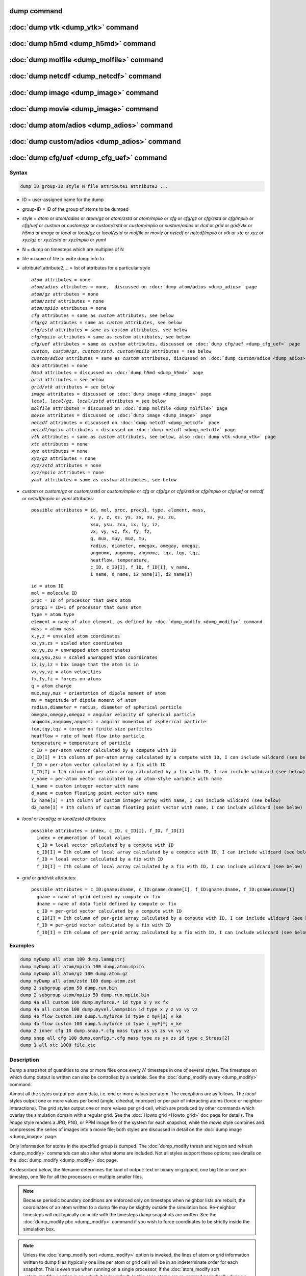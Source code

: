 .. index:: dump
.. index:: dump atom
.. index:: dump cfg
.. index:: dump custom
.. index:: dump dcd
.. index:: dump grid
.. index:: dump grid/vtk
.. index:: dump local
.. index:: dump xtc
.. index:: dump yaml
.. index:: dump xyz
.. index:: dump atom/gz
.. index:: dump cfg/gz
.. index:: dump custom/gz
.. index:: dump local/gz
.. index:: dump xyz/gz
.. index:: dump atom/mpiio
.. index:: dump cfg/mpiio
.. index:: dump custom/mpiio
.. index:: dump xyz/mpiio
.. index:: dump atom/zstd
.. index:: dump cfg/zstd
.. index:: dump custom/zstd
.. index:: dump xyz/zstd
.. index:: dump local/zstd

dump command
============

:doc:`dump vtk <dump_vtk>` command
==================================

:doc:`dump h5md <dump_h5md>` command
====================================

:doc:`dump molfile <dump_molfile>` command
==========================================

:doc:`dump netcdf <dump_netcdf>` command
========================================

:doc:`dump image <dump_image>` command
======================================

:doc:`dump movie <dump_image>` command
======================================

:doc:`dump atom/adios <dump_adios>` command
===========================================

:doc:`dump custom/adios <dump_adios>` command
=============================================

:doc:`dump cfg/uef <dump_cfg_uef>` command
==========================================

Syntax
""""""

.. code-block:: LAMMPS

   dump ID group-ID style N file attribute1 attribute2 ...

* ID = user-assigned name for the dump
* group-ID = ID of the group of atoms to be dumped
* style = *atom* or *atom/adios* or *atom/gz* or *atom/zstd* or *atom/mpiio* or *cfg* or *cfg/gz* or *cfg/zstd* or *cfg/mpiio* or *cfg/uef* or *custom* or *custom/gz* or *custom/zstd* or *custom/mpiio* or *custom/adios* or *dcd* or *grid* or *grid/vtk* or *h5md* or *image* or *local* or *local/gz* or *local/zstd* or *molfile* or *movie* or *netcdf* or *netcdf/mpiio* or *vtk* or *xtc* or *xyz* or *xyz/gz* or *xyz/zstd* or *xyz/mpiio* or *yaml*
* N = dump on timesteps which are multiples of N
* file = name of file to write dump info to
* attribute1,attribute2,... = list of attributes for a particular style

  .. parsed-literal::

       *atom* attributes = none
       *atom/adios* attributes = none,  discussed on :doc:`dump atom/adios <dump_adios>` page
       *atom/gz* attributes = none
       *atom/zstd* attributes = none
       *atom/mpiio* attributes = none
       *cfg* attributes = same as *custom* attributes, see below
       *cfg/gz* attributes = same as *custom* attributes, see below
       *cfg/zstd* attributes = same as *custom* attributes, see below
       *cfg/mpiio* attributes = same as *custom* attributes, see below
       *cfg/uef* attributes = same as *custom* attributes, discussed on :doc:`dump cfg/uef <dump_cfg_uef>` page
       *custom*, *custom/gz*, *custom/zstd*, *custom/mpiio* attributes = see below
       *custom/adios* attributes = same as *custom* attributes, discussed on :doc:`dump custom/adios <dump_adios>` page
       *dcd* attributes = none
       *h5md* attributes = discussed on :doc:`dump h5md <dump_h5md>` page
       *grid* attributes = see below
       *grid/vtk* attributes = see below
       *image* attributes = discussed on :doc:`dump image <dump_image>` page
       *local*, *local/gz*, *local/zstd* attributes = see below
       *molfile* attributes = discussed on :doc:`dump molfile <dump_molfile>` page
       *movie* attributes = discussed on :doc:`dump image <dump_image>` page
       *netcdf* attributes = discussed on :doc:`dump netcdf <dump_netcdf>` page
       *netcdf/mpiio* attributes = discussed on :doc:`dump netcdf <dump_netcdf>` page
       *vtk* attributes = same as *custom* attributes, see below, also :doc:`dump vtk <dump_vtk>` page
       *xtc* attributes = none
       *xyz* attributes = none
       *xyz/gz* attributes = none
       *xyz/zstd* attributes = none
       *xyz/mpiio* attributes = none
       *yaml* attributes = same as *custom* attributes, see below

* *custom* or *custom/gz* or *custom/zstd* or *custom/mpiio* or *cfg* or *cfg/gz* or *cfg/zstd* or *cfg/mpiio* or *cfg/uef* or *netcdf* or *netcdf/mpiio* or *yaml* attributes:

  .. parsed-literal::

         possible attributes = id, mol, proc, procp1, type, element, mass,
                               x, y, z, xs, ys, zs, xu, yu, zu,
                               xsu, ysu, zsu, ix, iy, iz,
                               vx, vy, vz, fx, fy, fz,
                               q, mux, muy, muz, mu,
                               radius, diameter, omegax, omegay, omegaz,
                               angmomx, angmomy, angmomz, tqx, tqy, tqz,
                               heatflow, temperature,
                               c_ID, c_ID[I], f_ID, f_ID[I], v_name,
                               i_name, d_name, i2_name[I], d2_name[I]

  .. parsed-literal::

           id = atom ID
           mol = molecule ID
           proc = ID of processor that owns atom
           procp1 = ID+1 of processor that owns atom
           type = atom type
           element = name of atom element, as defined by :doc:`dump_modify <dump_modify>` command
           mass = atom mass
           x,y,z = unscaled atom coordinates
           xs,ys,zs = scaled atom coordinates
           xu,yu,zu = unwrapped atom coordinates
           xsu,ysu,zsu = scaled unwrapped atom coordinates
           ix,iy,iz = box image that the atom is in
           vx,vy,vz = atom velocities
           fx,fy,fz = forces on atoms
           q = atom charge
           mux,muy,muz = orientation of dipole moment of atom
           mu = magnitude of dipole moment of atom
           radius,diameter = radius, diameter of spherical particle
           omegax,omegay,omegaz = angular velocity of spherical particle
           angmomx,angmomy,angmomz = angular momentum of aspherical particle
           tqx,tqy,tqz = torque on finite-size particles
           heatflow = rate of heat flow into particle
           temperature = temperature of particle
           c_ID = per-atom vector calculated by a compute with ID
           c_ID[I] = Ith column of per-atom array calculated by a compute with ID, I can include wildcard (see below)
           f_ID = per-atom vector calculated by a fix with ID
           f_ID[I] = Ith column of per-atom array calculated by a fix with ID, I can include wildcard (see below)
           v_name = per-atom vector calculated by an atom-style variable with name
           i_name = custom integer vector with name
           d_name = custom floating point vector with name
           i2_name[I] = Ith column of custom integer array with name, I can include wildcard (see below)
           d2_name[I] = Ith column of custom floating point vector with name, I can include wildcard (see below)

* *local* or *local/gz* or *local/zstd* attributes:

  .. parsed-literal::

         possible attributes = index, c_ID, c_ID[I], f_ID, f_ID[I]
           index = enumeration of local values
           c_ID = local vector calculated by a compute with ID
           c_ID[I] = Ith column of local array calculated by a compute with ID, I can include wildcard (see below)
           f_ID = local vector calculated by a fix with ID
           f_ID[I] = Ith column of local array calculated by a fix with ID, I can include wildcard (see below)

* *grid* or *grid/vtk* attributes:

  .. parsed-literal::

         possible attributes = c_ID:gname:dname, c_ID:gname:dname[I], f_ID:gname:dname, f_ID:gname:dname[I]
           gname = name of grid defined by compute or fix
           dname = name of data field defined by compute or fix
           c_ID = per-grid vector calculated by a compute with ID
           c_ID[I] = Ith column of per-grid array calculated by a compute with ID, I can include wildcard (see below)
           f_ID = per-grid vector calculated by a fix with ID
           f_ID[I] = Ith column of per-grid array calculated by a fix with ID, I can include wildcard (see below)

Examples
""""""""

.. code-block:: LAMMPS

   dump myDump all atom 100 dump.lammpstrj
   dump myDump all atom/mpiio 100 dump.atom.mpiio
   dump myDump all atom/gz 100 dump.atom.gz
   dump myDump all atom/zstd 100 dump.atom.zst
   dump 2 subgroup atom 50 dump.run.bin
   dump 2 subgroup atom/mpiio 50 dump.run.mpiio.bin
   dump 4a all custom 100 dump.myforce.* id type x y vx fx
   dump 4a all custom 100 dump.myvel.lammpsbin id type x y z vx vy vz
   dump 4b flow custom 100 dump.%.myforce id type c_myF[3] v_ke
   dump 4b flow custom 100 dump.%.myforce id type c_myF[*] v_ke
   dump 2 inner cfg 10 dump.snap.*.cfg mass type xs ys zs vx vy vz
   dump snap all cfg 100 dump.config.*.cfg mass type xs ys zs id type c_Stress[2]
   dump 1 all xtc 1000 file.xtc

Description
"""""""""""

Dump a snapshot of quantities to one or more files once every
:math:`N` timesteps in one of several styles.  The timesteps on which
dump output is written can also be controlled by a variable.  See the
:doc:`dump_modify every <dump_modify>` command.

Almost all the styles output per-atom data, i.e. one or more values
per atom.  The exceptions are as follows.  The *local* styles output
one or more values per bond (angle, dihedral, improper) or per pair of
interacting atoms (force or neighbor interactions).  The *grid* styles
output one or more values per grid cell, which are produced by other
commands which overlay the simulation domain with a regular grid.  See
the :doc:`Howto grid <Howto_grid>` doc page for details.  The *image*
style renders a JPG, PNG, or PPM image file of the system for each
snapshot, while the *movie* style combines and compresses the series
of images into a movie file; both styles are discussed in detail on
the :doc:`dump image <dump_image>` page.

Only information for atoms in the specified group is dumped.  The
:doc:`dump_modify thresh and region and refresh <dump_modify>`
commands can also alter what atoms are included.  Not all styles
support these options; see details on the :doc:`dump_modify
<dump_modify>` doc page.

As described below, the filename determines the kind of output: text
or binary or gzipped, one big file or one per timestep, one file for
all the processors or multiple smaller files.

.. note::

   Because periodic boundary conditions are enforced only on timesteps
   when neighbor lists are rebuilt, the coordinates of an atom written
   to a dump file may be slightly outside the simulation box.
   Re-neighbor timesteps will not typically coincide with the
   timesteps dump snapshots are written.  See the :doc:`dump_modify
   pbc <dump_modify>` command if you wish to force coordinates to be
   strictly inside the simulation box.

.. note::

   Unless the :doc:`dump_modify sort <dump_modify>` option is invoked,
   the lines of atom or grid information written to dump files
   (typically one line per atom or grid cell) will be in an
   indeterminate order for each snapshot.  This is even true when
   running on a single processor, if the :doc:`atom_modify sort
   <atom_modify>` option is on, which it is by default.  In this case
   atoms are re-ordered periodically during a simulation, due to
   spatial sorting.  It is also true when running in parallel, because
   data for a single snapshot is collected from multiple processors,
   each of which owns a subset of the atoms.

.. warning::

   Without either including atom IDs or using the :doc:`dump_modify sort
   <dump_modify>` option, it is impossible for visualization programs
   (e.g. OVITO or VMD) or analysis tools to assign data in different
   frames consistently to the same atom.  This can lead to incorrect
   visualizations or results.  LAMMPS will print a warning in such cases.

For the *atom*, *custom*, *cfg*, *grid*, and *local* styles, sorting
is off by default.  For the *dcd*, *grid/vtk*, *xtc*, *xyz*, and
*molfile* styles, sorting by atom ID or grid ID is on by default. See
the :doc:`dump_modify <dump_modify>` page for details.

The *style* keyword determines what kind of data is written to the
dump file(s) and in what format.

Note that *atom*, *custom*, *dcd*, *xtc*, *xyz*, and *yaml* style dump
files can be read directly by `VMD <https://www.ks.uiuc.edu/Research/vmd>`_,
a popular tool for visualizing and analyzing trajectories from atomic
and molecular systems.  For reading *netcdf* style dump files, the
netcdf plugin needs to be recompiled from source using a NetCDF version
compatible with the one used by LAMMPS.  The bundled plugin binary
uses a very old version of NetCDF that is not compatible with LAMMPS.

Likewise the `OVITO visualization package <https://www.ovito.org>`_,
popular for materials modeling, can read the *atom*, *custom*,
*local*, *xtc*, *cfg*, *netcdf*, and *xyz* style atom dump files
directly.  With version 3.8 and above, OVITO can also read and
visualize *grid* style dump files with grid cell data, including
iso-surface images of the grid cell values.

Note that settings made via the :doc:`dump_modify <dump_modify>`
command can also alter the format of individual values and content of
the dump file itself.  This includes the precision of values output to
text-based dump files which is controlled by the :doc:`dump_modify
format <dump_modify>` command and its options.

----------

Format of native LAMMPS format dump files:

The *atom*, *custom*, *grid*, and *local* styles create files in a
simple LAMMPS-specific text format that is self-explanatory when
viewing a dump file.  Many post-processing tools either included with
LAMMPS or third-party tools can read this format, as does the
:doc:`rerun <rerun>` command.  See tools described on the :doc:`Tools
<Tools>` doc page for examples, including `Pizza.py
<https://lammps.github.io/pizza>`_.

For all these styles, the dimensions of the simulation box are
included in each snapshot.  For an orthogonal simulation box this
information is formatted as:

.. parsed-literal::

   ITEM: BOX BOUNDS xx yy zz
   xlo xhi
   ylo yhi
   zlo zhi

where xlo,xhi are the maximum extents of the simulation box in the
:math:`x`-dimension, and similarly for :math:`y` and :math:`z`.  The
"xx yy zz" terms are six characters that encode the style of boundary for each
of the six simulation box boundaries (xlo,xhi; ylo,yhi; and zlo,zhi).  Each of
the six characters is one of *p* (periodic), *f* (fixed), *s* (shrink wrap),
or *m* (shrink wrapped with a minimum value).  See the
:doc:`boundary <boundary>` command for details.

For triclinic simulation boxes (non-orthogonal), an orthogonal
bounding box which encloses the triclinic simulation box is output,
along with the three tilt factors (*xy*, *xz*, *yz*) of the triclinic box,
formatted as follows:

.. parsed-literal::

   ITEM: BOX BOUNDS xy xz yz xx yy zz
   xlo_bound xhi_bound xy
   ylo_bound yhi_bound xz
   zlo_bound zhi_bound yz

The presence of the text "xy xz yz" in the ITEM line indicates that
the three tilt factors will be included on each of the three following lines.
This bounding box is convenient for many visualization programs.  The
meaning of the six character flags for "xx yy zz" is the same as above.

Note that the first two numbers on each line are now xlo_bound instead
of xlo, etc. because they represent a bounding box.  See the :doc:`Howto
triclinic <Howto_triclinic>` page for a geometric description of
triclinic boxes, as defined by LAMMPS, simple formulas for how the six
bounding box extents (xlo_bound, xhi_bound, etc.) are calculated from the
triclinic parameters, and how to transform those parameters to and
from other commonly used triclinic representations.

The *atom* and *custom* styles output a "ITEM: NUMBER OF ATOMS" line
with the count of atoms in the snapshot.  Likewise they output an
"ITEM: ATOMS" line which includes column descriptors for the per-atom
lines that follow.  For example, the descriptors would be "id type xs
ys zs" for the default *atom* style, and would be the atom attributes
you specify in the dump command for the *custom* style.  Each
subsequent line will list the data for a single atom.

For style *atom*, atom coordinates are written to the file, along with
the atom ID and atom type.  By default, atom coords are written in a
scaled format (from 0 to 1).  That is, an :math:`x` value of 0.25 means the
atom is at a location 1/4 of the distance from *xlo* to *xhi* of the box
boundaries.  The format can be changed to unscaled coords via the
:doc:`dump_modify <dump_modify>` settings.  Image flags can also be
added for each atom via dump_modify.

Style *custom* allows you to specify a list of atom attributes to be
written to the dump file for each atom.  Possible attributes are
listed above and will appear in the order specified.  You cannot
specify a quantity that is not defined for a particular
simulation---such as *q* for atom style *bond*, since that atom style
does not assign charges.  Dumps occur at the very end of a timestep,
so atom attributes will include effects due to fixes that are applied
during the timestep.  An explanation of the possible dump custom
attributes is given below.

.. versionadded:: 22Dec2022

For style *grid* the dimension of the simulation domain and size of
the Nx by Ny by Nz grid that overlays the simulation domain are also
output with each snapshot:

.. parsed-literal::

   ITEM: DIMENSION
   dim
   ITEM: GRID SIZE
   nx ny nz

The value dim will be 2 or 3 for 2d or 3d simulations.  It is included
so that post-processing tools like `OVITO <https://www.ovito.org>`_,
which can visualize grid-based quantities know how to draw each grid
cell.  The grid size will match the input script parameters for
grid(s) created by the computes or fixes which are referenced by the
the dump command.  For 2d simulations (and grids), nz will always
be 1.

There will also be an "ITEM: GRID DATA" line which includes column
descriptors for the per grid cell data.  Each subsequent line (Nx *
Ny * Nz lines) will list the data for a single grid cell.  If grid
cell IDs are included in the output via the :doc:`compute
property/grid <compute_property_grid>` command, then the IDs will
range from 1 to N = Nx*Ny*Nz.  The ordering of IDs is with the x index
varying fastest, then the y index, and the z index varying slowest.

For style *local*, local output generated by :doc:`computes <compute>`
and :doc:`fixes <fix>` is used to generate lines of output that is
written to the dump file.  This local data is typically calculated by
each processor based on the atoms it owns, but there may be zero or
more entities per atom (e.g., a list of bond distances).  An explanation
of the possible dump local attributes is given below.  Note that by
using input from the :doc:`compute property/local
<compute_property_local>` command with dump local, it is possible to
generate information on bonds, angles, etc. that can be cut and pasted
directly into a data file read by the :doc:`read_data <read_data>`
command.

----------

Dump files in other popular formats:


.. note::

   This section only discusses file formats relevant to this doc page.
   The top of this page has links to other dump commands (with their
   own pages) which write files in additional popular formats.

Style *cfg* has the same command syntax as style *custom* and writes
extended CFG format files, as used by the `AtomEye
<http://li.mit.edu/Archive/Graphics/A/>`_ visualization package.
Since the extended CFG format uses a single snapshot of the system per
file, a wildcard "\*" must be included in the filename, as discussed
below.  The list of atom attributes for style *cfg* must begin with
either "mass type xs ys zs" or "mass type xsu ysu zsu" since these
quantities are needed to write the CFG files in the appropriate format
(though the "mass" and "type" fields do not appear explicitly in the
file).  Any remaining attributes will be stored as "auxiliary
properties" in the CFG files.  Note that you will typically want to
use the :doc:`dump_modify element <dump_modify>` command with
CFG-formatted files, to associate element names with atom types, so
that AtomEye can render atoms appropriately. When unwrapped
coordinates *xsu*, *ysu*, and *zsu* are requested, the nominal AtomEye
periodic cell dimensions are expanded by a large factor UNWRAPEXPAND =
10.0, which ensures atoms that are displayed correctly for up to
UNWRAPEXPAND/2 periodic boundary crossings in any direction.  Beyond
this, AtomEye will rewrap the unwrapped coordinates.  The expansion
causes the atoms to be drawn farther away from the viewer, but it is
easy to zoom the atoms closer, and the interatomic distances are
unaffected.

The *dcd* style writes DCD files, a standard atomic trajectory format
used by the CHARMM, NAMD, and XPlor molecular dynamics packages.  DCD
files are binary and thus may not be portable to different machines.
The number of atoms per snapshot cannot change with the *dcd* style.
The *unwrap* option of the :doc:`dump_modify <dump_modify>` command
allows DCD coordinates to be written "unwrapped" by the image flags
for each atom.  Unwrapped means that if the atom has passed through
a periodic boundary one or more times, the value is printed for what
the coordinate would be if it had not been wrapped back into the
periodic box.  Note that these coordinates may thus be far outside
the box size stored with the snapshot.

The *xtc* style writes XTC files, a compressed trajectory format used
by the GROMACS molecular dynamics package, and described `here
<https://manual.gromacs.org/current/reference-manual/file-formats.html#xtc>`_.
The precision used in XTC files can be adjusted via the
:doc:`dump_modify <dump_modify>` command.  The default value of 1000
means that coordinates are stored to 1/1000 nanometer accuracy.  XTC
files are portable binary files written in the NFS XDR data format, so
that any machine which supports XDR should be able to read them.  The
number of atoms per snapshot cannot change with the *xtc* style.  The
*unwrap* option of the :doc:`dump_modify <dump_modify>` command allows
XTC coordinates to be written "unwrapped" by the image flags for each
atom.  Unwrapped means that if the atom has passed through a periodic
boundary one or more times, the value is printed for what the
coordinate would be if it had not been wrapped back into the periodic
box.  Note that these coordinates may thus be far outside the box size
stored with the snapshot.

The *xyz* style writes XYZ files, which is a simple text-based
coordinate format that many codes can read. Specifically it has a line
with the number of atoms, then a comment line that is usually ignored
followed by one line per atom with the atom type and the :math:`x`-,
:math:`y`-, and :math:`z`-coordinate of that atom.  You can use the
:doc:`dump_modify element <dump_modify>` option to change the output
from using the (numerical) atom type to an element name (or some other
label). This will help many visualization programs to guess bonds and
colors.

.. versionadded:: 22Dec2022

The *grid/vtk* style writes VTK files for grid data on a regular
rectilinear grid.  Its content is conceptually similar to that of the
text file produced by the *grid* style, except that it in an XML-based
format which visualization programs which support the VTK format can
read, e.g. the `ParaView tool <https://www.paraview.org>`_.  For this
style, there can only be 1 or 3 per grid cell attributes specified.
If it is a single value, it is a scalar quantity.  If 3 values are
specified it is encoded in the VTK file as a vector quantity (for each
grid cell).  The filename for this style must include a "\*" wildcard
character to produce one file per snapshot; see details below.

.. versionadded:: 4May2022

Dump style *yaml* has the same command syntax as style *custom* and
writes YAML format files that can be easily parsed by a variety of
data processing tools and programming languages.  Each timestep will
be written as a YAML "document" (i.e., starts with "---" and ends with
"...").  The style supports writing one file per timestep through the
"\*" wildcard but not multi-processor outputs with the "%" token in
the filename.  In addition to per-atom data, :doc:`thermo <thermo>`
data can be included in the *yaml* style dump file using the
:doc:`dump_modify thermo yes <dump_modify>`. The data included in the
dump file uses the "thermo" tag and is otherwise identical to data
specified by the :doc:`thermo_style <thermo_style>` command.

Below is an example for a YAML format dump created by the following commands.

.. code-block:: LAMMPS

   dump out all yaml 100 dump.yaml id type x y z vx vy vz ix iy iz
   dump_modify out time yes units yes thermo yes format 1 %5d format "% 10.6e"

The tags "time", "units", and "thermo" are optional and enabled by the
dump_modify command. The list under the "box" tag has three lines for
orthogonal boxes and four lines for triclinic boxes, where the first
three are the box boundaries and the fourth the three tilt factors
(:math:`xy`, :math:`xz`, :math:`yz`).  The "thermo" data follows the
format of the *yaml* thermo style.  The "keywords" tag lists the
per-atom properties contained in the "data" columns, which contain a
list with one line per atom.  The keywords may be renamed using the
dump_modify command same as for the *custom* dump style.

.. code-block:: yaml

   ---
   creator: LAMMPS
   timestep: 0
   units: lj
   time: 0
   natoms: 4000
   boundary: [ p, p, p, p, p, p, ]
   thermo:
     - keywords: [ Step, Temp, E_pair, E_mol, TotEng, Press, ]
     - data: [ 0, 0, -27093.472213010766, 0, 0, 0, ]
   box:
     - [ 0, 16.795961913825074 ]
     - [ 0, 16.795961913825074 ]
     - [ 0, 16.795961913825074 ]
     - [ 0, 0, 0 ]
   keywords: [ id, type, x, y, z, vx, vy, vz, ix, iy, iz,  ]
   data:
     - [     1 , 1 ,  0.000000e+00 ,  0.000000e+00 ,  0.000000e+00 ,  -1.841579e-01 , -9.710036e-01 , -2.934617e+00 , 0 , 0 , 0, ]
     - [     2 , 1 ,  8.397981e-01 ,  8.397981e-01 ,  0.000000e+00 ,  -1.799591e+00 ,  2.127197e+00 ,  2.298572e+00 , 0 , 0 , 0, ]
     - [     3 , 1 ,  8.397981e-01 ,  0.000000e+00 ,  8.397981e-01 ,  -1.807682e+00 , -9.585130e-01 ,  1.605884e+00 , 0 , 0 , 0, ]

     [...]
   ...
   ---
   timestep: 100
   units: lj
   time: 0.5

     [...]

   ...

----------

Frequency of dump output:

Dumps are performed on timesteps that are a multiple of :math:`N`
(including timestep 0) and on the last timestep of a minimization if
the minimization converges.  Note that this means a dump will not be
performed on the initial timestep after the dump command is invoked,
if the current timestep is not a multiple of :math:`N`.  This behavior
can be changed via the :doc:`dump_modify first <dump_modify>` command,
which can also be useful if the dump command is invoked after a
minimization ended on an arbitrary timestep.

The value of :math:`N` can be changed between runs by using the
:doc:`dump_modify every <dump_modify>` command (not allowed for *dcd*
style).  The :doc:`dump_modify every <dump_modify>` command also
allows a variable to be used to determine the sequence of timesteps on
which dump files are written.  In this mode a dump on the first
timestep of a run will also not be written unless the
:doc:`dump_modify first <dump_modify>` command is used.

If you instead want to dump snapshots based on simulation time (in
time units of the :doc:`units` command), the :doc:`dump_modify
every/time <dump_modify>` command can be used.  This can be useful
when the timestep size varies during a simulation run, e.g. by use of
the :doc:`fix dt/reset <fix_dt_reset>` command.

----------

Dump filenames:

The specified dump filename determines how the dump file(s) is
written.  The default is to write one large text file, which is opened
when the dump command is invoked and closed when an :doc:`undump
<undump>` command is used or when LAMMPS exits.  For the *dcd* and
*xtc* styles, this is a single large binary file.

Many of the styles allow dump filenames to contain either or both of
two wildcard characters.  If a "\*" character appears in the filename,
then one file per snapshot is written and the "\*" character is
replaced with the timestep value.  For example, tmp.dump.\* becomes
tmp.dump.0, tmp.dump.10000, tmp.dump.20000, etc.  This option is not
available for the *dcd* and *xtc* styles.  Note that the
:doc:`dump_modify pad <dump_modify>` command can be used to ensure all
timestep numbers are the same length (e.g., 00010), which can make it
easier to read a series of dump files in order with some
post-processing tools.

If a "%" character appears in the filename, then each of P processors
writes a portion of the dump file, and the "%" character is replaced
with the processor ID from :math:`0` to :math:`P-1`.  For example,
tmp.dump.% becomes tmp.dump.0, tmp.dump.1, ... tmp.dump.:math:`P-1`,
etc.  This creates smaller files and can be a fast mode of output on
parallel machines that support parallel I/O for output. This option is
**not** available for the *dcd*, *xtc*, *xyz*, *grid/vtk*, and *yaml*
styles.

By default, :math:`P` is the the number of processors, meaning one file per
processor, but :math:`P` can be set to a smaller value via the *nfile* or
*fileper* keywords of the :doc:`dump_modify <dump_modify>` command.
These options can be the most efficient way of writing out dump files
when running on large numbers of processors.

Note that using the "\*" and "%" characters together can produce a
large number of small dump files!

For styles that end with *mpiio* an ".mpiio" must appear somewhere in
the specified filename.  These styles write their dump file in
parallel via the MPI-IO library, which is part of the MPI standard for
versions 2.0 and above.  Note these styles are identical in command
syntax to the corresponding styles without "mpiio".  Likewise, the
dump files produced by these MPI-IO styles are identical in format to
the files produced by their non-MPI-IO style counterparts.  This means
you can write a dump file using MPI-IO and use the :doc:`read_dump
<read_dump>` command or perform other post-processing, just as if the
dump file was not written using MPI-IO.

Because MPI-IO dump files are one large file which all processors
write to, you cannot use the "%" wildcard character described above in
the filename.  However you can use the ".bin" or ".lammpsbin" suffix
described below.  Again, this file will be written in parallel and
have the same binary format as if it were written without MPI-IO.

.. warning::

   The MPIIO package within LAMMPS is currently unmaintained and has
   become unreliable. Use with caution.

----------

Compression of dump file data:

If the specified filename ends with ".bin" or ".lammpsbin", the dump
file (or files, if "\*" or "%" is also used) is written in binary
format.  A binary dump file will be about the same size as a text
version, but will typically write out much faster.  Of course, when
post-processing, you will need to convert it back to text format (see
the :ref:`binary2txt tool <binary>`) or write your own code to read
the binary file.  The format of the binary file can be understood by
looking at the :file:`tools/binary2txt.cpp` file.  This option is only
available for the *atom* and *custom* styles.

If the filename ends with ".gz", the dump file (or files, if "\*" or "%"
is also used) is written in gzipped format.  A gzipped dump file will be
about :math:`3\times` smaller than the text version, but will also take
longer to write.  This option is not available for the *dcd* and *xtc*
styles.

Note that styles that end with *gz* are identical in command syntax to
the corresponding styles without "gz", however, they generate
compressed files using the zlib library. Thus the filename suffix
".gz" is mandatory. This is an alternative approach to writing
compressed files via a pipe, as done by the regular dump styles, which
may be required on clusters where the interface to the high-speed
network disallows using the fork() library call (which is needed for a
pipe).  For the remainder of this page, you should thus consider the
*atom* and *atom/gz* styles (etc.) to be inter-changeable, with the
exception of the required filename suffix.

Similarly, styles that end with *zstd* are identical to the gz styles,
but use the Zstd compression library instead and require a ".zst"
suffix. See the :doc:`dump_modify <dump_modify>` page for details on
how to control the compression level in both variants.

----------

Arguments for different styles:

The sections below describe per-atom, local, and per grid cell
attributes which can be used as arguments to the various styles.

Note that in the discussion below, for styles which can reference
values from a compute or fix or custom atom property, like the
*custom*\ , *cfg*\ , *grid* or *local* styles, the bracketed index
:math:`i` can be specified using a wildcard asterisk with the index to
effectively specify multiple values.  This takes the form "\*" or
"\*n" or "m\*" or "m\*n".  If :math:`N` is the number of columns in
the array, then an asterisk with no numeric values means all column
indices from 1 to :math:`N`.  A leading asterisk means all indices
from 1 to n (inclusive).  A trailing asterisk means all indices from m
to :math:`N` (inclusive).  A middle asterisk means all indices from m
to n (inclusive).

Using a wildcard is the same as if the individual columns of the array
had been listed one by one.  For example, these two dump commands are
equivalent, since the :doc:`compute stress/atom <compute_stress_atom>`
command creates a per-atom array with six columns:

.. code-block:: LAMMPS

   compute myPress all stress/atom NULL
   dump 2 all custom 100 tmp.dump id myPress[*]
   dump 2 all custom 100 tmp.dump id myPress[1] myPress[2] myPress[3] &
                                     myPress[4] myPress[5] myPress[6]

----------

Per-atom attributes used as arguments to the *custom* and *cfg* styles:

The *id*, *mol*, *proc*, *procp1*, *type*, *element*, *mass*, *vx*,
*vy*, *vz*, *fx*, *fy*, *fz*, *q* attributes are self-explanatory.

*Id* is the atom ID.  *Mol* is the molecule ID, included in the data
file for molecular systems.  *Proc* is the ID of the processor (0 to
:math:`N_\text{procs}-1`) that currently owns the atom.  *Procp1* is the
proc ID+1, which can be convenient in place of a *type* attribute (1 to
:math:`N_\text{types}`) for coloring atoms in a visualization program.
*Type* is the atom type (1 to :math:`N_\text{types}`).  *Element* is
typically the chemical name of an element, which you must assign to each
type via the :doc:`dump_modify element <dump_modify>` command.  More
generally, it can be any string you wish to associated with an atom
type.  *Mass* is the atom mass. The quantities *vx*, *vy*, *vz*, *fx*,
*fy*, *fz*, and *q* are components of atom velocity and force and atomic
charge.

There are several options for outputting atom coordinates.  The *x*,
*y*, and *z* attributes write atom coordinates "unscaled", in the
appropriate distance :doc:`units <units>` (:math:`\AA`,
:math:`\sigma`, etc.).  Use *xs*, *ys*, and *zs* if you want the
coordinates "scaled" to the box size so that each value is 0.0 to 1.0.
If the simulation box is triclinic (tilted), then all atom coords will
still be between 0.0 and 1.0.  The actual unscaled :math:`(x,y,z)`
coordinate is :math:`x_s a + y_s b + z_s c`, where :math:`(a,b,c)` are
the non-orthogonal vectors of the simulation box edges, as discussed on
the :doc:`Howto triclinic <Howto_triclinic>` page.

Use *xu*, *yu*, and *zu* if you want the coordinates "unwrapped" by the
image flags for each atom.  Unwrapped means that if the atom has passed
through a periodic boundary one or more times, the value is printed for
what the coordinate would be if it had not been wrapped back into the
periodic box.  Note that using *xu*, *yu*, and *zu* means that the
coordinate values may be far outside the box bounds printed with the
snapshot.  Using *xsu*, *ysu*, and *zsu* is similar to using *xu*, *yu*,
and *zu*, except that the unwrapped coordinates are scaled by the box
size. Atoms that have passed through a periodic boundary will have the
corresponding coordinate increased or decreased by 1.0.

The image flags can be printed directly using the *ix*, *iy*, and *iz*
attributes.  For periodic dimensions, they specify which image of the
simulation box the atom is considered to be in.  An image of 0 means
it is inside the box as defined.  A value of 2 means add 2 box lengths
to get the true value.  A value of :math:`-1` means subtract 1 box length to
get the true value.  LAMMPS updates these flags as atoms cross
periodic boundaries during the simulation.

The *mux*, *muy*, and *muz* attributes are specific to dipolar systems
defined with an atom style of *dipole*\ .  They give the orientation of
the atom's point dipole moment.  The *mu* attribute gives the magnitude
of the atom's dipole moment.

The *radius* and *diameter* attributes are specific to spherical
particles that have a finite size, such as those defined with an atom
style of *sphere*\ .

The *omegax*, *omegay*, and *omegaz* attributes are specific to
finite-size spherical particles that have an angular velocity.  Only
certain atom styles, such as *sphere*, define this quantity.

The *angmomx*, *angmomy*, and *angmomz* attributes are specific to
finite-size aspherical particles that have an angular momentum.  Only
the *ellipsoid* atom style defines this quantity.

The *tqx*, *tqy*, and *tqz* attributes are for finite-size particles
that can sustain a rotational torque due to interactions with other
particles.

The *c_ID* and *c_ID[I]* attributes allow per-atom vectors or arrays
calculated by a :doc:`compute <compute>` to be output.  The ID in the
attribute should be replaced by the actual ID of the compute that has
been defined previously in the input script.  See the :doc:`compute
<compute>` command for details.  There are computes for calculating the
per-atom energy, stress, centro-symmetry parameter, and coordination
number of individual atoms.

Note that computes which calculate global or local quantities, as
opposed to per-atom quantities, cannot be output in a dump custom
command.  Instead, global quantities can be output by the
:doc:`thermo_style custom <thermo_style>` command, and local quantities
can be output by the dump local command.

If *c_ID* is used as a attribute, then the per-atom vector calculated by
the compute is printed.  If *c_ID[i]* is used, then :math:`i` must be in
the range from 1 to :math:`M`, which will print the :math:`i`\ th column
of the per-atom array with :math:`M` columns calculated by the compute.
See the discussion above for how :math:`i` can be specified with a
wildcard asterisk to effectively specify multiple values.

The *f_ID* and *f_ID[I]* attributes allow vector or array per-atom
quantities calculated by a :doc:`fix <fix>` to be output.  The ID in the
attribute should be replaced by the actual ID of the fix that has been
defined previously in the input script.  The :doc:`fix ave/atom
<fix_ave_atom>` command is one that calculates per-atom quantities.
Since it can time-average per-atom quantities produced by any
:doc:`compute <compute>`, :doc:`fix <fix>`, or atom-style :doc:`variable
<variable>`, this allows those time-averaged results to be written to a
dump file.

If *f_ID* is used as a attribute, then the per-atom vector calculated by
the fix is printed.  If *f_ID[i]* is used, then :math:`i` must be in the
range from 1 to :math:`M`, which will print the :math:`i`\ th column of
the per-atom array with :math:`M` columns calculated by the fix.  See
the discussion above for how :math:`i` can be specified with a wildcard
asterisk to effectively specify multiple values.

The *v_name* attribute allows per-atom vectors calculated by a
:doc:`variable <variable>` to be output.  The name in the attribute
should be replaced by the actual name of the variable that has been
defined previously in the input script.  Only an atom-style variable can
be referenced, since it is the only style that generates per-atom
values.  Variables of style *atom* can reference individual atom
attributes, per-atom attributes, thermodynamic keywords, or invoke other
computes, fixes, or variables when they are evaluated, so this is a very
general means of creating quantities to output to a dump file.

The *i_name*, *d_name*, *i2_name*, *d2_name* attributes refer to
per-atom integer and floating-point vectors or arrays that have been
added via the :doc:`fix property/atom <fix_property_atom>` command.
When that command is used specific names are given to each attribute
which are the "name" portion of these keywords.  For arrays *i2_name*
and *d2_name*, the column of the array must also be included following
the name in brackets (e.g., d2_xyz[i], i2_mySpin[i], where :math:`i` is
in the range from 1 to :math:`M`, where :math:`M` is the number of
columns in the custom array). See the discussion above for how :math:`i`
can be specified with a wildcard asterisk to effectively specify
multiple values.

See the :doc:`Modify <Modify>` page for information on how to add
new compute and fix styles to LAMMPS to calculate per-atom quantities
which could then be output into dump files.

----------

Attributes used as arguments to the *local* style:

The *index* attribute can be used to generate an index number from 1
to N for each line written into the dump file, where N is the total
number of local datums from all processors, or lines of output that
will appear in the snapshot.  Note that because data from different
processors depend on what atoms they currently own, and atoms migrate
between processor, there is no guarantee that the same index will be
used for the same info (e.g. a particular bond) in successive
snapshots.

The *c_ID* and *c_ID[I]* attributes allow local vectors or arrays
calculated by a :doc:`compute <compute>` to be output.  The ID in the
attribute should be replaced by the actual ID of the compute that has
been defined previously in the input script.  See the
:doc:`compute <compute>` command for details.  There are computes for
calculating local information such as indices, types, and energies for
bonds and angles.

Note that computes which calculate global or per-atom quantities, as
opposed to local quantities, cannot be output in a dump local command.
Instead, global quantities can be output by the :doc:`thermo_style
custom <thermo_style>` command, and per-atom quantities can be output
by the dump custom command.

If *c_ID* is used as a attribute, then the local vector calculated by
the compute is printed.  If *c_ID[I]* is used, then I must be in the
range from 1-M, which will print the Ith column of the local array
with M columns calculated by the compute.  See the discussion above
for how I can be specified with a wildcard asterisk to effectively
specify multiple values.

The *f_ID* and *f_ID[I]* attributes allow local vectors or arrays
calculated by a :doc:`fix <fix>` to be output.  The ID in the attribute
should be replaced by the actual ID of the fix that has been defined
previously in the input script.

If *f_ID* is used as a attribute, then the local vector calculated by
the fix is printed.  If *f_ID[I]* is used, then I must be in the
range from 1-M, which will print the Ith column of the local with M
columns calculated by the fix.  See the discussion above for how I can
be specified with a wildcard asterisk to effectively specify multiple
values.

Here is an example of how to dump bond info for a system, including
the distance and energy of each bond:

.. code-block:: LAMMPS

   compute 1 all property/local batom1 batom2 btype
   compute 2 all bond/local dist eng
   dump 1 all local 1000 tmp.dump index c_1[1] c_1[2] c_1[3] c_2[1] c_2[2]

----------

Attributes used as arguments to the *grid* and *grid/vtk* styles:

The attributes that begin with *c_ID* and *f_ID* both take
colon-separated fields *gname* and *dname*.  These refer to a grid
name and data field name which is defined by the compute or fix.  Note
that a compute or fix can define one or more grids (of different
sizes) and one or more data fields for each of those grids.  The sizes
of all grids output in a single dump grid command must be the same.

The *c_ID:gname:dname* and *c_ID:gname:dname[I]* attributes allow
per-grid vectors or arrays calculated by a :doc:`compute <compute>` to
be output.  The ID in the attribute should be replaced by the actual
ID of the compute that has been defined previously in the input
script.

If *c_ID:gname:dname* is used as a attribute, then the per-grid vector
calculated by the compute is printed.  If *c_ID:gname:dname[I]* is
used, then I must be in the range from 1-M, which will print the Ith
column of the per-grid array with M columns calculated by the compute.
See the discussion above for how I can be specified with a wildcard
asterisk to effectively specify multiple values.

The *f_ID:gname:dname* and *f_ID:gname:dname[I]* attributes allow
per-grid vectors or arrays calculated by a :doc:`fix <fix>` to be
output.  The ID in the attribute should be replaced by the actual ID
of the fix that has been defined previously in the input script.

If *f_ID:gname:dname* is used as a attribute, then the per-grid vector
calculated by the fix is printed.  If *f_ID:gname:dname[I]* is used,
then I must be in the range from 1-M, which will print the Ith column
of the per-grid with M columns calculated by the fix.  See the
discussion above for how I can be specified with a wildcard asterisk
to effectively specify multiple values.

----------

Restrictions
""""""""""""

To write gzipped dump files, you must either compile LAMMPS with the
-DLAMMPS_GZIP option or use the styles from the COMPRESS package.
See the :doc:`Build settings <Build_settings>` page for details.

While a dump command is active (i.e., has not been stopped by using
the :doc:`undump command <undump>`), no commands may be used that will
change the timestep (e.g., :doc:`reset_timestep <reset_timestep>`).
LAMMPS will terminate with an error otherwise.

The *atom/gz*, *cfg/gz*, *custom/gz*, and *xyz/gz* styles are part of
the COMPRESS package.  They are only enabled if LAMMPS was built with
that package.  See the :doc:`Build package <Build_package>` page for
more info.

The *atom/mpiio*, *cfg/mpiio*, *custom/mpiio*, and *xyz/mpiio* styles
are part of the MPIIO package.  They are only enabled if LAMMPS was
built with that package.  See the :doc:`Build package <Build_package>`
page for more info.

The *xtc*, *dcd*, and *yaml* styles are part of the EXTRA-DUMP package.
They are only enabled if LAMMPS was built with that package.  See the
:doc:`Build package <Build_package>` page for more info.

Related commands
""""""""""""""""

:doc:`dump atom/adios <dump_adios>`, :doc:`dump custom/adios <dump_adios>`,
:doc:`dump cfg/uef <dump_cfg_uef>`, :doc:`dump h5md <dump_h5md>`,
:doc:`dump image <dump_image>`, :doc:`dump molfile <dump_molfile>`,
:doc:`dump_modify <dump_modify>`, :doc:`undump <undump>`,
:doc:`write_dump <write_dump>`

Default
"""""""

The defaults for the *image* and *movie* styles are listed on the
:doc:`dump image <dump_image>` page.

